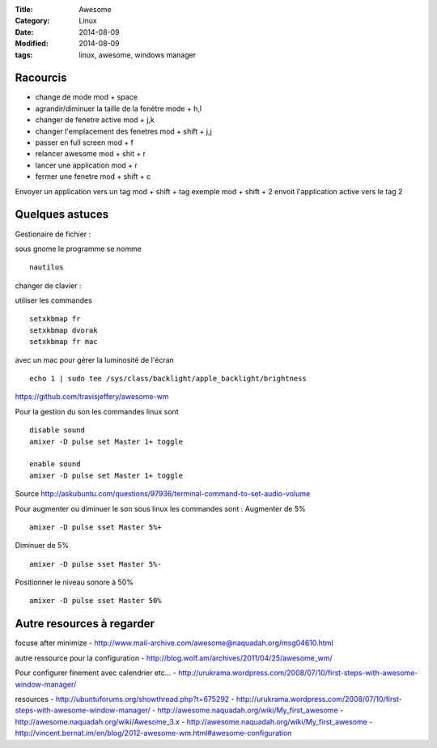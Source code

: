 :Title: Awesome
:Category: Linux
:Date: 2014-08-09
:Modified: 2014-08-09
:tags: linux, awesome, windows manager

Racourcis
---------

- change de mode mod + space
- agrandir/diminuer la taille de la fenêtre mode +  h,l
- changer de fenetre active mod +  j,k
- changer l'emplacement des fenetres mod + shift + j,j
- passer en full screen mod  + f
- relancer awesome mod + shit + r
- lancer une application mod + r
- fermer une fenetre mod + shift + c

Envoyer un application vers un tag mod + shift + tag
exemple mod + shift + 2 envoit l'application active vers le tag 2

Quelques astuces 
----------------

Gestionaire de fichier :

sous gnome le programme se nomme  ::

    nautilus


changer de clavier :

utiliser les commandes ::

    setxkbmap fr
    setxkbmap dvorak
    setxkbmap fr mac

avec un mac pour gérer la luminosité de l'écran  ::
 
    echo 1 | sudo tee /sys/class/backlight/apple_backlight/brightness 

https://github.com/travisjeffery/awesome-wm

Pour la gestion du son les commandes linux sont ::

    disable sound
    amixer -D pulse set Master 1+ toggle
    
    enable sound
    amixer -D pulse set Master 1+ toggle

Source http://askubuntu.com/questions/97936/terminal-command-to-set-audio-volume

Pour augmenter ou diminuer le son sous linux les commandes sont :
Augmenter de 5% ::

    amixer -D pulse sset Master 5%+

Diminuer de 5% ::

    amixer -D pulse sset Master 5%-

Positionner le niveau sonore à 50% ::

    amixer -D pulse sset Master 50%


Autre resources à regarder 
--------------------------

focuse after minimize
- http://www.mail-archive.com/awesome@naquadah.org/msg04610.html

autre ressource pour la configuration
- http://blog.wolf.am/archives/2011/04/25/awesome_wm/

Pour configurer finement avec calendrier etc...
- http://urukrama.wordpress.com/2008/07/10/first-steps-with-awesome-window-manager/

resources
- http://ubuntuforums.org/showthread.php?t=675292
- http://urukrama.wordpress.com/2008/07/10/first-steps-with-awesome-window-manager/
- http://awesome.naquadah.org/wiki/My_first_awesome
- http://awesome.naquadah.org/wiki/Awesome_3.x
- http://awesome.naquadah.org/wiki/My_first_awesome
- http://vincent.bernat.im/en/blog/2012-awesome-wm.html#awesome-configuration
